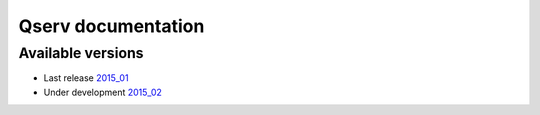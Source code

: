 ###################
Qserv documentation
###################

******************
Available versions
******************

* Last release `2015_01 <2015_01>`_
* Under development `2015_02 <2015_02>`_
